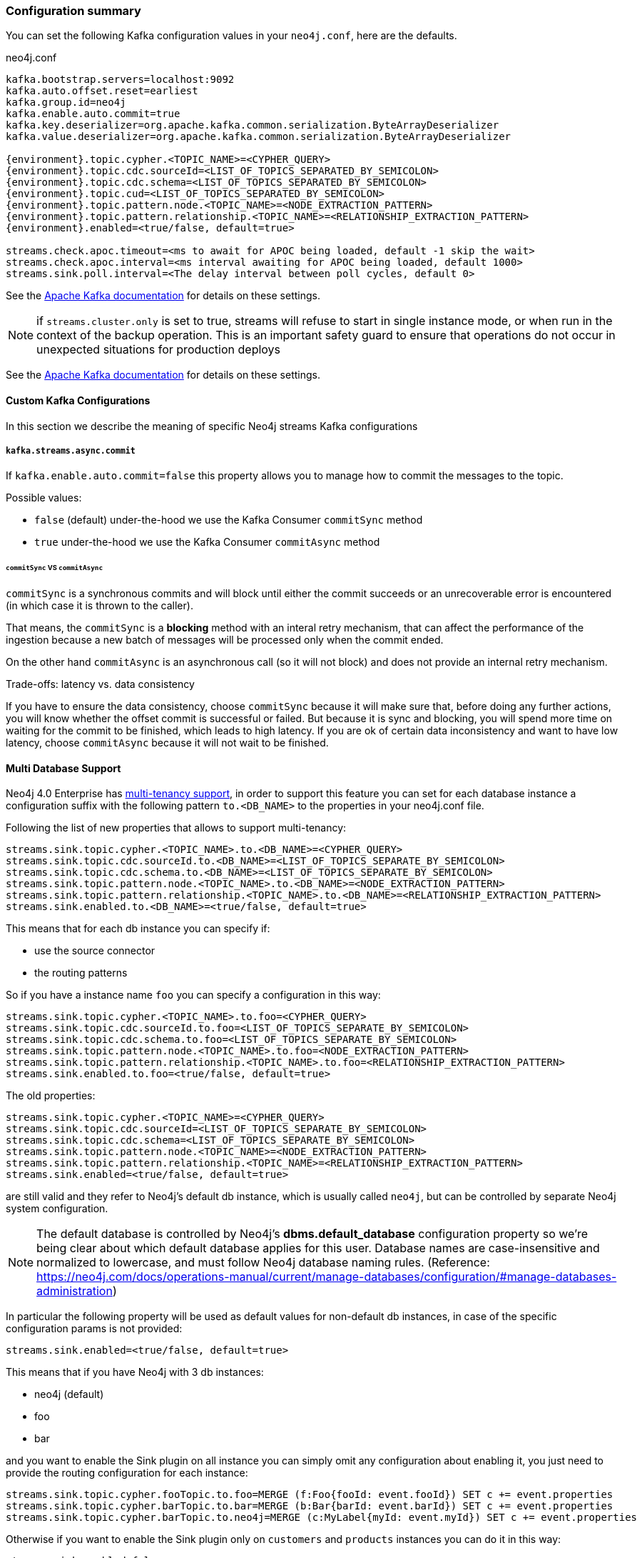 === Configuration summary

You can set the following Kafka configuration values in your `neo4j.conf`, here are the defaults.

.neo4j.conf
[source,subs="verbatim,attributes"]
----
kafka.bootstrap.servers=localhost:9092
kafka.auto.offset.reset=earliest
kafka.group.id=neo4j
kafka.enable.auto.commit=true
kafka.key.deserializer=org.apache.kafka.common.serialization.ByteArrayDeserializer
kafka.value.deserializer=org.apache.kafka.common.serialization.ByteArrayDeserializer

{environment}.topic.cypher.<TOPIC_NAME>=<CYPHER_QUERY>
{environment}.topic.cdc.sourceId=<LIST_OF_TOPICS_SEPARATED_BY_SEMICOLON>
{environment}.topic.cdc.schema=<LIST_OF_TOPICS_SEPARATED_BY_SEMICOLON>
{environment}.topic.cud=<LIST_OF_TOPICS_SEPARATED_BY_SEMICOLON>
{environment}.topic.pattern.node.<TOPIC_NAME>=<NODE_EXTRACTION_PATTERN>
{environment}.topic.pattern.relationship.<TOPIC_NAME>=<RELATIONSHIP_EXTRACTION_PATTERN>
{environment}.enabled=<true/false, default=true>

streams.check.apoc.timeout=<ms to await for APOC being loaded, default -1 skip the wait>
streams.check.apoc.interval=<ms interval awaiting for APOC being loaded, default 1000>
streams.sink.poll.interval=<The delay interval between poll cycles, default 0>
----

See the https://kafka.apache.org/documentation/#brokerconfigs[Apache Kafka documentation] for details on these settings.

[NOTE]

if `streams.cluster.only` is set to true, streams will refuse to start in single instance mode,
or when run in the context of the backup operation. This is an important safety guard to ensure that operations do not occur in unexpected situations for production deploys

See the https://kafka.apache.org/documentation/#brokerconfigs[Apache Kafka documentation] for details on these settings.

==== Custom Kafka Configurations

In this section we describe the meaning of specific Neo4j streams Kafka configurations

===== `kafka.streams.async.commit`

If `kafka.enable.auto.commit=false` this property allows you to manage how to commit the messages to the topic.

Possible values:

* `false` (default) under-the-hood we use the Kafka Consumer `commitSync` method
* `true` under-the-hood we use the Kafka Consumer `commitAsync` method

====== `commitSync` VS `commitAsync`

`commitSync` is a synchronous commits and will block until either the commit
succeeds or an unrecoverable error is encountered (in which case it is thrown
to the caller).

That means, the `commitSync` is a **blocking** method with an interal retry mechanism,
that can affect the performance of the ingestion because a new batch of messages
will be processed only when the commit ended.

On the other hand `commitAsync` is an asynchronous call (so it will not block)
and does not provide an internal retry mechanism.

.Trade-offs: latency vs. data consistency

If you have to ensure the data consistency, choose `commitSync` because it will make sure that, before doing any further actions,
you will know whether the offset commit is successful or failed.
But because it is sync and blocking, you will spend more time on waiting for the commit
to be finished, which leads to high latency.
If you are ok of certain data inconsistency and want to have low latency, choose `commitAsync`
because it will not wait to be finished.

==== Multi Database Support

Neo4j 4.0 Enterprise has https://neo4j.com/docs/operations-manual/4.0/manage-databases/[multi-tenancy support],
in order to support this feature you can set for each database instance a configuration suffix with the following pattern
`to.<DB_NAME>` to the properties in your neo4j.conf file.

Following the list of new properties that allows to support multi-tenancy:

[source]
----
streams.sink.topic.cypher.<TOPIC_NAME>.to.<DB_NAME>=<CYPHER_QUERY>
streams.sink.topic.cdc.sourceId.to.<DB_NAME>=<LIST_OF_TOPICS_SEPARATE_BY_SEMICOLON>
streams.sink.topic.cdc.schema.to.<DB_NAME>=<LIST_OF_TOPICS_SEPARATE_BY_SEMICOLON>
streams.sink.topic.pattern.node.<TOPIC_NAME>.to.<DB_NAME>=<NODE_EXTRACTION_PATTERN>
streams.sink.topic.pattern.relationship.<TOPIC_NAME>.to.<DB_NAME>=<RELATIONSHIP_EXTRACTION_PATTERN>
streams.sink.enabled.to.<DB_NAME>=<true/false, default=true>
----

This means that for each db instance you can specify if:

* use the source connector
* the routing patterns

So if you have a instance name `foo` you can specify a configuration in this way:

[source]
----
streams.sink.topic.cypher.<TOPIC_NAME>.to.foo=<CYPHER_QUERY>
streams.sink.topic.cdc.sourceId.to.foo=<LIST_OF_TOPICS_SEPARATE_BY_SEMICOLON>
streams.sink.topic.cdc.schema.to.foo=<LIST_OF_TOPICS_SEPARATE_BY_SEMICOLON>
streams.sink.topic.pattern.node.<TOPIC_NAME>.to.foo=<NODE_EXTRACTION_PATTERN>
streams.sink.topic.pattern.relationship.<TOPIC_NAME>.to.foo=<RELATIONSHIP_EXTRACTION_PATTERN>
streams.sink.enabled.to.foo=<true/false, default=true>
----

The old properties:

[source]
----
streams.sink.topic.cypher.<TOPIC_NAME>=<CYPHER_QUERY>
streams.sink.topic.cdc.sourceId=<LIST_OF_TOPICS_SEPARATE_BY_SEMICOLON>
streams.sink.topic.cdc.schema=<LIST_OF_TOPICS_SEPARATE_BY_SEMICOLON>
streams.sink.topic.pattern.node.<TOPIC_NAME>=<NODE_EXTRACTION_PATTERN>
streams.sink.topic.pattern.relationship.<TOPIC_NAME>=<RELATIONSHIP_EXTRACTION_PATTERN>
streams.sink.enabled=<true/false, default=true>
----

are still valid and they refer to Neo4j's default db instance, which is usually called `neo4j`, but can be controlled by
separate Neo4j system configuration.

[NOTE]
====
The default database is controlled by Neo4j's *dbms.default_database* configuration property so we're being clear about
which default database applies for this user.
Database names are case-insensitive and normalized to lowercase, and must follow Neo4j database naming rules.
(Reference: https://neo4j.com/docs/operations-manual/current/manage-databases/configuration/#manage-databases-administration)
====

In particular the following property will be used as default values
for non-default db instances, in case of the specific configuration params is not provided:

[source]
----
streams.sink.enabled=<true/false, default=true>
----

This means that if you have Neo4j with 3 db instances:

* neo4j (default)
* foo
* bar

and you want to enable the Sink plugin on all instance
you can simply omit any configuration about enabling it, you just need to provide the routing configuration for each instance:

[source]
----
streams.sink.topic.cypher.fooTopic.to.foo=MERGE (f:Foo{fooId: event.fooId}) SET c += event.properties
streams.sink.topic.cypher.barTopic.to.bar=MERGE (b:Bar{barId: event.barId}) SET c += event.properties
streams.sink.topic.cypher.barTopic.to.neo4j=MERGE (c:MyLabel{myId: event.myId}) SET c += event.properties
----

Otherwise if you want to enable the Sink plugin only on `customers` and `products` instances
you can do it in this way:

[source]
----
streams.sink.enabled=false
streams.sink.enabled.to.foo=true
streams.sink.enabled.to.bar=true
streams.sink.topic.cypher.fooTopic.to.foo=MERGE (f:Foo{fooId: event.fooId}) SET c += event.properties
streams.sink.topic.cypher.barTopic.to.bar=MERGE (b:Bar{barId: event.barId}) SET c += event.properties
----

So in general if you have:

[source]
----
streams.sink.enabled=true
streams.sink.enabled.to.foo=false
----

Then sink is enabled on all databases EXCEPT foo (local overrides global)
